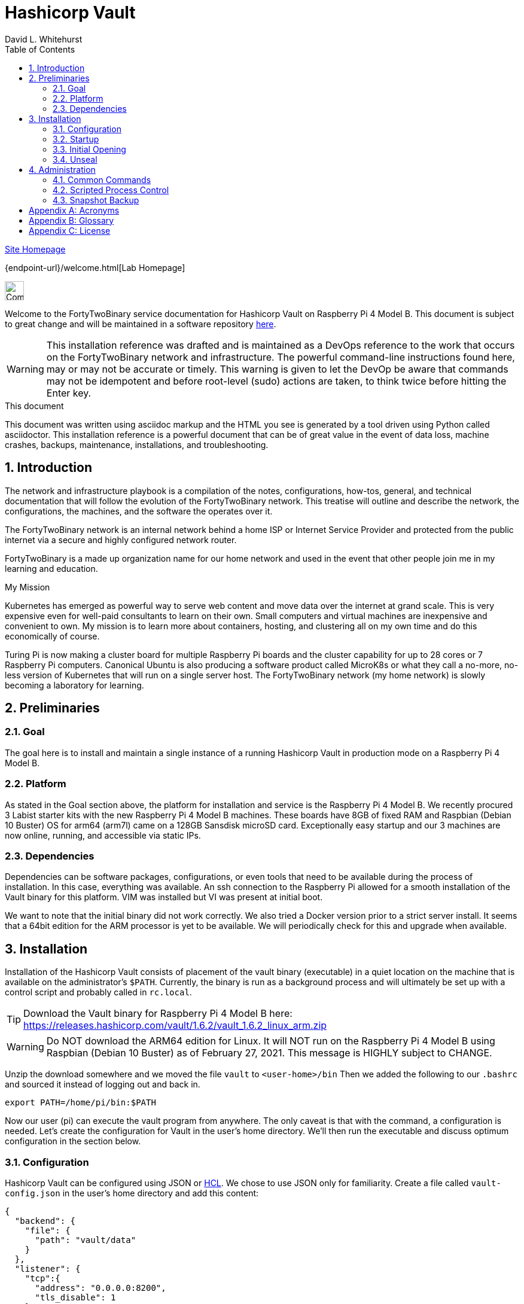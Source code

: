 = Hashicorp Vault
FortyTwoBinary Team
:description: installation reference
:toc: left
:icons: font
:docinfo: shared
:numbered:
:source-highlighter: coderay
:stylesheet: italian-pop.css
:website: https://fortytwobinary.com/
:author: David L. Whitehurst
:machine-os: Raspberry Pi 4 Model B

{website}[Site Homepage]

{endpoint-url}/welcome.html[Lab Homepage]

image:images/vy.png["Company Logo",height=32]

Welcome to the FortyTwoBinary service documentation for Hashicorp Vault
on {machine-os}. This document is subject to great change and will be maintained in a software repository https://github.com/fortytwobinary/labdocs[here].

[WARNING]
This {description} was drafted and is maintained as a DevOps reference to the work that occurs on the FortyTwoBinary network and infrastructure. The
powerful command-line instructions found here, may or may not be accurate
or timely. This warning is given to let the DevOp be aware that commands
may not be idempotent and before root-level (sudo) actions are taken, to
think twice before hitting the Enter key.

.This document
**********************************************************************
This document was written using asciidoc markup and the HTML you see is
generated by a tool driven using Python called asciidoctor. This
{description} is a powerful document that can be of great value in the event of data loss, machine crashes, backups, maintenance, installations, and troubleshooting.
**********************************************************************


== Introduction
The network and infrastructure playbook is a compilation of the notes,
configurations, how-tos, general, and technical documentation that will
follow the evolution of the FortyTwoBinary network. This treatise will
outline and describe the network, the configurations, the machines,
and the software the operates over it.

The FortyTwoBinary network is an internal network behind a home ISP or
Internet Service Provider and protected from the public internet via
a secure and highly configured network router.

FortyTwoBinary is a made up organization name for our home network and
used in the event that other people join me in my learning and education.

.My Mission
**********************************************************************
Kubernetes has emerged as powerful way to serve web content and move
data over the internet at grand scale. This is very expensive even for
well-paid consultants to learn on their own. Small computers and virtual
machines are inexpensive and convenient to own. My mission is to learn
more about containers, hosting, and clustering all on my own time and
do this economically of course.

Turing Pi is now making a cluster board for multiple Raspberry Pi boards
and the cluster capability for up to 28 cores or 7 Raspberry Pi computers.
Canonical Ubuntu is also producing a software product called MicroK8s or
what they call a no-more, no-less version of Kubernetes that will run on
a single server host. The FortyTwoBinary network (my home network) is
slowly becoming a laboratory for learning.
**********************************************************************

== Preliminaries

=== Goal
The goal here is to install and maintain a single instance of a running
Hashicorp Vault in production mode on a Raspberry Pi 4 Model B.

=== Platform
As stated in the Goal section above, the platform for installation and
service is the Raspberry Pi 4 Model B. We recently procured 3 Labist
starter kits with the new Raspberry Pi 4 Model B machines. These boards
have 8GB of fixed RAM and Raspbian (Debian 10 Buster) OS for arm64 (arm7l)
came on a 128GB Sansdisk microSD card. Exceptionally easy startup and our
3 machines are now online, running, and accessible via static IPs.

=== Dependencies
Dependencies can be software packages, configurations, or even tools that
need to be available during the process of installation. In this case,
everything was available. An ssh connection to the Raspberry Pi allowed
for a smooth installation of the Vault binary for this platform. VIM was
installed but VI was present at initial boot.

We want to note that the initial binary did not work correctly. We
also tried a Docker version prior to a strict server install. It seems
that a 64bit edition for the ARM processor is yet to be available. We will
periodically check for this and upgrade when available.

== Installation
Installation of the Hashicorp Vault consists of placement of the vault
binary (executable) in a quiet location on the machine that is available
on the administrator's `$PATH`. Currently, the binary is run as a background process and will ultimately be set up with a control script and probably called in `rc.local`.

TIP: Download the Vault binary for Raspberry Pi 4 Model B here: https://releases.hashicorp.com/vault/1.6.2/vault_1.6.2_linux_arm.zip[https://releases.hashicorp.com/vault/1.6.2/vault_1.6.2_linux_arm.zip]

[WARNING]
Do NOT download the ARM64 edition for Linux. It will NOT run on the Raspberry Pi 4 Model B using Raspbian (Debian 10 Buster) as of February 27, 2021. This message is HIGHLY subject to CHANGE.

Unzip the download somewhere and we moved the file `vault` to `<user-home>/bin` Then we added the following to our `.bashrc` and sourced it instead of logging out and back in.

[source,bash]
----
export PATH=/home/pi/bin:$PATH
----
Now our user (pi) can execute the vault program from anywhere. The only
caveat is that with the command, a configuration is needed. Let's create
the configuration for Vault in the user's home directory. We'll then run
the executable and discuss optimum configuration in the
section below.

=== Configuration
Hashicorp Vault can be configured using JSON or <<X900>>. We chose to use
JSON only for familiarity. Create a file called `vault-config.json` in the
user's home directory and add this content:

[source,json]
----
{
  "backend": {
    "file": {
      "path": "vault/data"
    }
  },
  "listener": {
    "tcp":{
      "address": "0.0.0.0:8200",
      "tls_disable": 1
    }
  },
  "ui": true
}
----
Take note that the path `vault/data` will be relative to where the vault
executable is run. We will issue the command from the user's home directory
and where this configuration file currently resides. Also the `0.0.0.0` in
the listener section is a placeholder that defines a non-routable IP address. It has been explained to mean "all addresses". Learn more here:
https://en.wikipedia.org/wiki/0.0.0.0[https://en.wikipedia.org/wiki/0.0.0.0]. The 8200 port is the Hashicorp Vault default.

[WARNING]
Please note that HTTPS is not being used. This is NOT good practice however, final software configuration may occur within the FortyTwoBinary
network (internal) or in the event all configuration is moved onto the
public Internet.

=== Startup
Run the following command from your user's home directory:

[source,bash]
----
$  vault server -config=vault-config.json &
----
You may need to hit enter after the server output on the screen. Obtain
the prompt by hitting the return key once. Then let's do a process
status and look for the running vault.

[source,bash]
----
$ ps -ef | grep vault
----
You should see something like this:

image:images/vault-process.PNG["vault-process",height=32]

We'll leave the `kill -9` business to you sys-Admin types and for later.

=== Initial Opening
Before the Hashicorp Vault can be opened, you must initialize Vault.
Every initialized vault starts in the sealed state. We'll first initialize
the vault and then unseal it step by step.

[source,bash]
----
$ vault operator init
----
This will initialize the system and create a series of unseal keys and an
encrypted root token. You will use 3 of the 5 keys given (your choice) to
unseal the vault and then the root token to login. The operator init
command has options, but for now we're do things the easy way. Again, do
remember that this documentation is ALWAYS subject to change.

When vault is initialized you should see output similar to this:
image:images/vault-init.PNG["vault-init",height=100]

[WARNING]
You must capture the unseal keys and the root initial token. If you lose
this information you might as well start over.

=== Unseal
Now we will unseal the vault using the keys provided. You will now call
for Vault to unseal 3 times using the following command.

[source,bash]
----
$ vault operator unseal
----

Provide the keys one by one and you will see `vault status` output each
time. On the third time you will notice that the sealed attribute is false.
The unsealing operation was a success. Now login.

[source,bash]
----
$ vault login
----
This time you enter the root token. Remember not to lose the info from the
initialization. We generally do this:

[source,bash]
----
$ vault operator init > keeper
----

== Administration
The full administration and use of Vault is yet to be discovered. For now
we'll provide some cheatsheet commands and a few use cases.

=== Common Commands
Later ... you are welcome lol ...

[source,bash]
----
$ vault status
----

==== Administrative
Later ...

==== Use-Case
Later ...

=== Scripted Process Control
Later ...

=== Snapshot Backup
Later ...

:numbered!:

[appendix]
== Acronyms
[[X900]]HCL::
    Hashicorp Control Language. Read more here: https://github.com/hashicorp/hcl[https://github.com/hashicorp/hcl]
NAT::
    Network Address Translation
SBC::
    Small board computer
WAP::
    Wireless Access Point

[appendix]
== Glossary
[glossary]
[[X8]] Block element::
    An AsciiDoc block element is a document entity composed of one or
    more whole lines of text.

[[X34]] Inline element::
    AsciiDoc inline elements occur within block element textual
    content, they perform formatting and substitution tasks.

Formal element::
    An AsciiDoc block element that has a BlockTitle. Formal elements
    are normally listed in front or back matter, for example lists of
    tables, examples and figures.

Verbatim element::
    The word verbatim indicates that white space and line breaks in
    the source document are to be preserved in the output document.

[appendix]
== License
This document is licensed by the Apache License version 2.0. Currently,
the content in this document is being kept from the public however, in
the event the material contained here is willingly shared with
others, the license will remain unchanged and will convey with the
transference of the material.

Apache License
Version 2.0, January 2004
http://www.apache.org/licenses/

A copy has also been provided with this software repository.

Copyright (C) 2021 David L Whitehurst.
